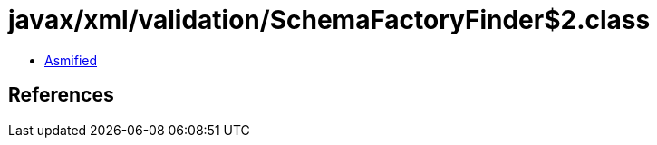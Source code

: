 = javax/xml/validation/SchemaFactoryFinder$2.class

 - link:SchemaFactoryFinder$2-asmified.java[Asmified]

== References

